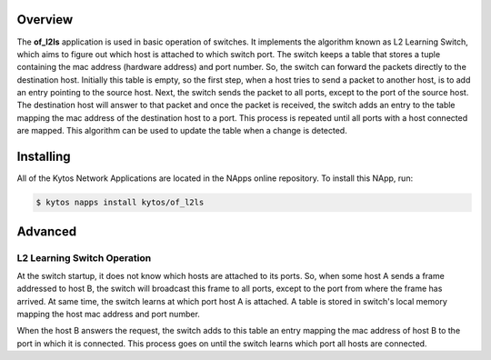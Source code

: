 Overview
========

|License| |Build| |Coverage| |Quality|

The **of_l2ls** application is used in basic operation of switches. It
implements the algorithm known as L2 Learning Switch, which aims to figure out
which host is attached to which switch port. The switch keeps a table that
stores a tuple containing the mac address (hardware address) and port number.
So, the switch can forward the packets directly to the destination host.
Initially this table is empty, so the first step, when a host tries to send a
packet to another host, is to add an entry pointing to the source host. Next,
the switch sends the packet to all ports, except to the port of the source
host. The destination host will answer to that packet and once the packet is
received, the switch adds an entry to the table mapping the mac address of the
destination host to a port. This process is repeated until all ports with a
host connected are mapped. This algorithm can be used to update the table when
a change is detected. 

Installing
==========

All of the Kytos Network Applications are located in the NApps online
repository. To install this NApp, run:

.. code:: shell

   $ kytos napps install kytos/of_l2ls

Advanced
========

L2 Learning Switch Operation
----------------------------

At the switch startup, it does not know which hosts are attached to its ports.
So, when some host A sends a frame addressed to host B, the switch will
broadcast this frame to all ports, except to the port from where the frame has
arrived. At same time, the switch learns at which port host A is attached. A
table is stored in switch's local memory mapping the host mac address and port
number.

When the host B answers the request, the switch adds to this table an entry
mapping the mac address of host B to the port in which it is connected. This
process goes on until the switch learns which port all hosts are connected.

.. TAGs

.. |License| image:: https://img.shields.io/github/license/kytos/kytos.svg
   :target: https://github.com/kytos/of_l2ls/blob/master/LICENSE
.. |Build| image:: https://scrutinizer-ci.com/g/kytos/of_l2ls/badges/build.png?b=master
  :alt: Build status
  :target: https://scrutinizer-ci.com/g/kytos/of_l2ls/?branch=master
.. |Coverage| image:: https://scrutinizer-ci.com/g/kytos/of_l2ls/badges/coverage.png?b=master
  :alt: Code coverage
  :target: https://scrutinizer-ci.com/g/kytos/of_l2ls/?branch=master
.. |Quality| image:: https://scrutinizer-ci.com/g/kytos/of_l2ls/badges/quality-score.png?b=master
  :alt: Code-quality score
  :target: https://scrutinizer-ci.com/g/kytos/of_l2ls/?branch=master